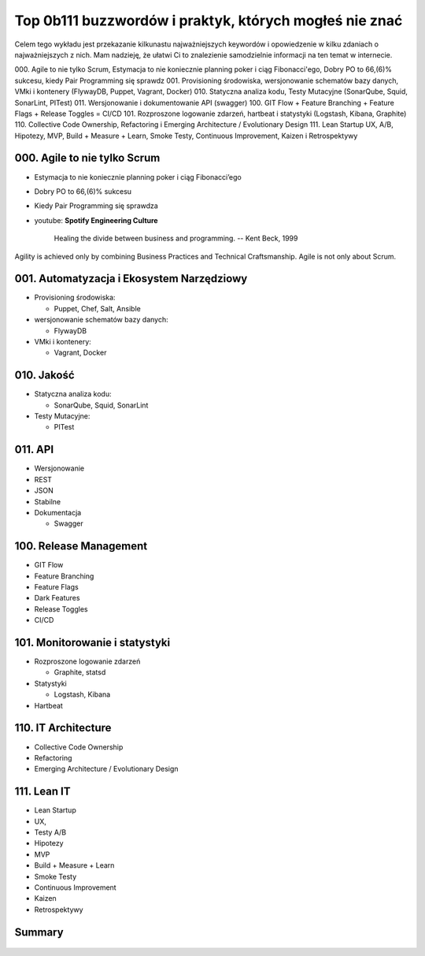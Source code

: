 Top 0b111 buzzwordów i praktyk, których mogłeś nie znać
=======================================================

.. todo:: Figure caption w Buzzwordach

Celem tego wykładu jest przekazanie kilkunastu najważniejszych keywordów i opowiedzenie w kilku zdaniach o najważniejszych z nich. Mam nadzieję, że ułatwi Ci to znalezienie samodzielnie informacji na ten temat w internecie.

000. Agile to nie tylko Scrum, Estymacja to nie koniecznie planning poker i ciąg Fibonacci'ego, Dobry PO to 66,(6)% sukcesu, kiedy Pair Programming się sprawdz
001. Provisioning środowiska, wersjonowanie schematów bazy danych, VMki i kontenery (FlywayDB, Puppet, Vagrant, Docker)
010. Statyczna analiza kodu, Testy Mutacyjne (SonarQube, Squid, SonarLint, PITest)
011. Wersjonowanie i dokumentowanie API (swagger)
100. GIT Flow + Feature Branching + Feature Flags + Release Toggles = CI/CD
101. Rozproszone logowanie zdarzeń, hartbeat i statystyki (Logstash, Kibana, Graphite)
110. Collective Code Ownership, Refactoring i Emerging Architecture / Evolutionary Design
111. Lean Startup UX, A/B, Hipotezy, MVP, Build + Measure + Learn, Smoke Testy, Continuous Improvement, Kaizen i Retrospektywy

000. Agile to nie tylko Scrum
-----------------------------

-  Estymacja to nie koniecznie planning poker i ciąg Fibonacci’ego
-  Dobry PO to 66,(6)% sukcesu
-  Kiedy Pair Programming się sprawdza
-  youtube: **Spotify Engineering Culture**

    Healing the divide between business and programming.
    -- Kent Beck, 1999

.. figure:: /_img/agile-understanding.png
    :scale: 75%
    :align: center

    Agility is achieved only by combining Business Practices and Technical Craftsmanship. Agile is not only about Scrum.

001. Automatyzacja i Ekosystem Narzędziowy
------------------------------------------

-  Provisioning środowiska:

   -  Puppet, Chef, Salt, Ansible

-  wersjonowanie schematów bazy danych:

   -  FlywayDB

-  VMki i kontenery:

   -  Vagrant, Docker

.. figure:: /_img/ecosystem-whiteboard-01.jpg
    :scale: 50%
    :align: center

010. Jakość
-----------

-  Statyczna analiza kodu:

   -  SonarQube, Squid, SonarLint

-  Testy Mutacyjne:

   -  PITest

.. figure:: /_img/apollo-saturn5.jpg
    :scale: 50%
    :align: center

.. figure:: /_img/apollo-lunar-module.gif
    :scale: 50%
    :align: center

.. figure:: /_img/ecosystem-pitest-mutators-02.jpg
    :scale: 50%
    :align: center

.. figure:: /_img/ecosystem-pitest-mutators-03.jpg
    :scale: 50%
    :align: center

.. figure:: /_img/ecosystem-pitest-report-03.png
    :scale: 50%
    :align: center

011. API
--------

-  Wersjonowanie
-  REST
-  JSON
-  Stabilne
-  Dokumentacja

   -  Swagger

.. figure:: /_img/ecosystem-swagger-list-01.png
    :scale: 50%
    :align: center

.. figure:: /_img/ecosystem-swagger-get-01.png
    :scale: 50%
    :align: center

.. figure:: /_img/ecosystem-swagger-post-01.png
    :scale: 50%
    :align: center

100. Release Management
-----------------------

-  GIT Flow
-  Feature Branching
-  Feature Flags
-  Dark Features
-  Release Toggles
-  CI/CD

.. figure:: /_img/spotify-release-trains-and-feature-toggles.png
    :scale: 50%
    :align: center

.. figure:: /_img/git-flow-whiteboard.jpg
    :scale: 50%
    :align: center

101. Monitorowanie i statystyki
-------------------------------

-  Rozproszone logowanie zdarzeń

   -  Graphite, statsd

-  Statystyki

   -  Logstash, Kibana

-  Hartbeat

110. IT Architecture
--------------------

-  Collective Code Ownership
-  Refactoring
-  Emerging Architecture / Evolutionary Design

111. Lean IT
------------

-  Lean Startup
-  UX,
-  Testy A/B
-  Hipotezy
-  MVP
-  Build + Measure + Learn
-  Smoke Testy
-  Continuous Improvement
-  Kaizen
-  Retrospektywy

.. figure:: /_img/agile-summary-table.png
    :scale: 50%
    :align: center

Summary
-------

.. figure:: /_img/agile-summary-table.png
    :scale: 50%
    :align: center
